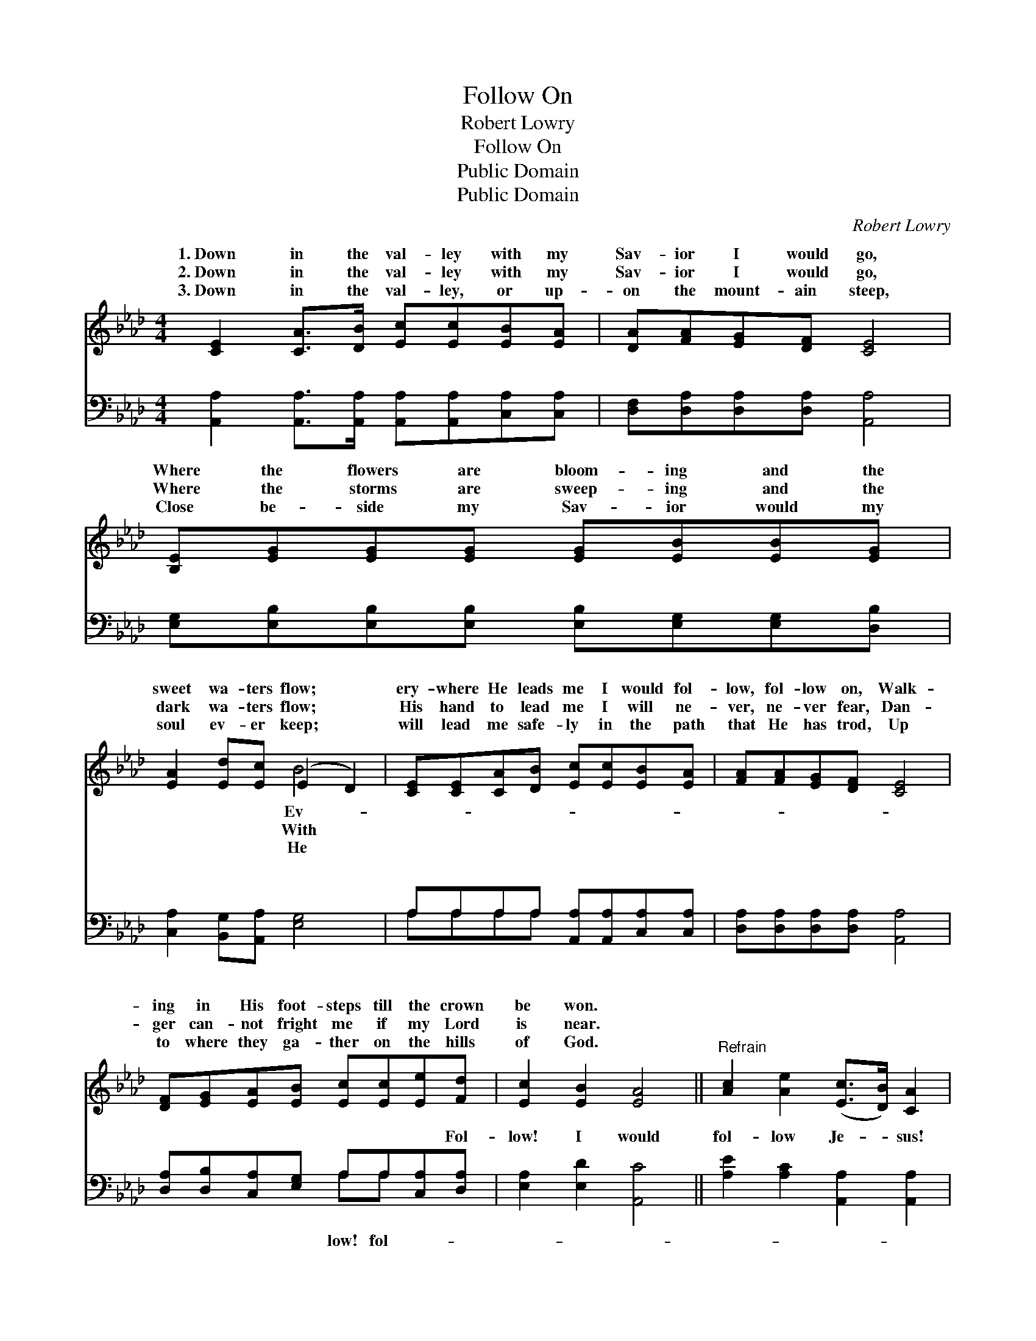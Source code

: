 X:1
T:Follow On
T:Robert Lowry
T:Follow On
T:Public Domain
T:Public Domain
C:Robert Lowry
Z:Public Domain
%%score ( 1 2 ) ( 3 4 )
L:1/8
M:4/4
K:Ab
V:1 treble 
V:2 treble 
V:3 bass 
V:4 bass 
V:1
 [CE]2 [CA]>[DB] [Ec][Ec][EB][EA] | [DA][FA][EG][DF] [CE]4 | [B,E][EG][EG][EG] [EG][EB][EB][EG] | %3
w: 1.~Down in the val- ley with my|Sav- ior I would go,|Where the flowers are bloom- ing and the|
w: 2.~Down in the val- ley with my|Sav- ior I would go,|Where the storms are sweep- ing and the|
w: 3.~Down in the val- ley, or up-|on the mount- ain steep,|Close be- side my Sav- ior would my|
 [EA]2 [Ed][Ec] (E2 D2) | [CE][CE][CA][DB] [Ec][Ec][EB][EA] | [FA][FA][EG][DF] [CE]4 | %6
w: sweet wa- ters flow; *|ery- where He leads me I would fol-|low, fol- low on, Walk-|
w: dark wa- ters flow; *|His hand to lead me I will ne-|ver, ne- ver fear, Dan-|
w: soul ev- er keep; *|will lead me safe- ly in the path|that He has trod, Up|
 [DF][EG][EA][EB] [Ec][Ec][Ee][Fd] | [Ec]2 [EB]2 [EA]4 ||"^Refrain" [Ac]2 [Ae]2 ([Ec]>[DB]) [CA]2 | %9
w: ing in His foot- steps till the crown|be won. *||
w: ger can- not fright me if my Lord|is near. *||
w: to where they ga- ther on the hills|of God. *||
 [DA]>[DB] [DA][DF] [DF]2 [CE]2 | [EG][EG] [EG]2 [EA][EA] [EA]2 | [GB][Ac][Bd][Ac] [GB]4 | %12
w: |||
w: |||
w: |||
 [Ac]2 [Ae]2 ([Ec]>[DB]) [CA]2 | [DA]>[DB] [DA][DF] [DF]2 [CE]2 | %14
w: ||
w: ||
w: ||
 [DF][EG][EA][EB] [Ec][Ec][Ee][Fd] | [Ec]2 [EB]2 [EA]4 |] %16
w: ||
w: ||
w: ||
V:2
 x8 | x8 | x8 | x4 B4 | x8 | x8 | x8 | x8 || x8 | x8 | x8 | x8 | x8 | x8 | x8 | x8 |] %16
w: |||Ev-|||||||||||||
w: |||With|||||||||||||
w: |||He|||||||||||||
V:3
 [A,,A,]2 [A,,A,]>[A,,A,] [A,,A,][A,,A,][C,A,][C,A,] | [D,F,][D,A,][D,A,][D,A,] [A,,A,]4 | %2
w: ~ ~ ~ ~ ~ ~ ~|~ ~ ~ ~ ~|
 [E,G,][E,B,][E,B,][E,B,] [E,B,][E,G,][E,G,][D,B,] | [C,A,]2 [B,,G,][A,,A,] [E,G,]4 | %4
w: ~ ~ ~ ~ ~ ~ ~ ~|~ ~ ~ ~|
 A,A,A,A, [A,,A,][A,,A,][C,A,][C,A,] | [D,A,][D,A,][D,A,][D,A,] [A,,A,]4 | %6
w: ~ ~ ~ ~ ~ ~ ~ ~|~ ~ ~ ~ ~|
 [D,A,][D,B,][C,A,][E,G,] A,A,[C,A,][D,A,] | [E,A,]2 [E,D]2 [A,,C]4 || %8
w: ~ ~ ~ ~ ~ ~ ~ Fol-|low! I would|
 [A,E]2 [A,C]2 [A,,A,]2 [A,,A,]2 | [D,F,]>[D,F,] [D,F,][D,A,] [A,,A,]2 [A,,A,]2 | %10
w: fol- low Je- sus!|A- ny- where, ev- ery- where,|
 [E,B,][E,B,] [E,B,]2 [E,C][E,C] [E,C]2 | [E,E][E,E][E,E][E,E] [E,E]4 | %12
w: I would fol- low on! Fol-|low! fol- low! I would|
 [A,E]2 [A,C]2 [A,,A,]2 [A,,A,]2 | [D,F,]>[D,F,] [D,F,][D,A,] [A,,A,]2 [A,,A,]2 | %14
w: fol- low Je- sus!|Ev- ery- where He leads me|
 [D,A,][D,B,][C,A,][E,G,] A,A,[C,A,][D,A,] | [E,A,]2 [E,D]2 [A,,C]4 |] %16
w: I would fol- low on! * * *||
V:4
 x8 | x8 | x8 | x8 | A,A,A,A, x4 | x8 | x4 A,A, x2 | x8 || x8 | x8 | x8 | x8 | x8 | x8 | %14
w: ||||~ ~ ~ ~||low! fol-||||||||
 x4 A,A, x2 | x8 |] %16
w: ||

